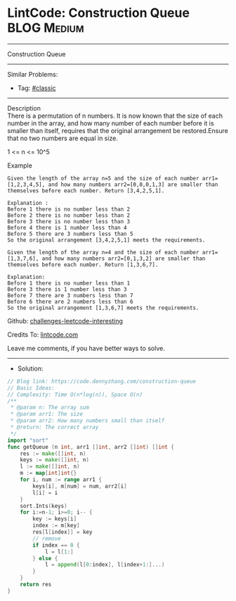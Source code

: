 * LintCode: Construction Queue                                  :BLOG:Medium:
#+STARTUP: showeverything
#+OPTIONS: toc:nil \n:t ^:nil creator:nil d:nil
:PROPERTIES:
:type:     classic, redo
:END:
---------------------------------------------------------------------
Construction Queue
---------------------------------------------------------------------
Similar Problems:
- Tag: [[https://code.dennyzhang.com/tag/classic][#classic]]
---------------------------------------------------------------------
Description
There is a permutation of n numbers. It is now known that the size of each number in the array, and how many number of each number before it is smaller than itself, requires that the original arrangement be restored.Ensure that no two numbers are equal in size.

1 <= n <= 10^5

Example
#+BEGIN_EXAMPLE
Given the length of the array n=5 and the size of each number arr1=[1,2,3,4,5], and how many numbers arr2=[0,0,0,1,3] are smaller than themselves before each number. Return [3,4,2,5,1].

Explanation :
Before 1 there is no number less than 2
Before 2 there is no number less than 2
Before 3 there is no number less than 3
Before 4 there is 1 number less than 4
Before 5 there are 3 numbers less than 5
So the original arrangement [3,4,2,5,1] meets the requirements.
#+END_EXAMPLE

#+BEGIN_EXAMPLE
Given the length of the array n=4 and the size of each number arr1=[1,3,7,6], and how many numbers arr2=[0,1,3,2] are smaller than themselves before each number. Return [1,3,6,7].

Explanation:
Before 1 there is no number less than 1
Before 3 there is 1 number less than 3
Before 7 there are 3 numbers less than 7
Before 6 there are 2 numbers less than 6
So the original arrangement [1,3,6,7] meets the requirements.
#+END_EXAMPLE

Github: [[https://github.com/DennyZhang/challenges-leetcode-interesting/tree/master/construction-queue][challenges-leetcode-interesting]]

Credits To: [[https://www.lintcode.com/problem/construction-queue/description][lintcode.com]]

Leave me comments, if you have better ways to solve.
---------------------------------------------------------------------
- Solution:

#+BEGIN_SRC go
// Blog link: https://code.dennyzhang.com/construction-queue
// Basic Ideas:
// Complexity: Time O(n*log(n)), Space O(n)
/**
 * @param n: The array sum
 * @param arr1: The size
 * @param arr2: How many numbers small than itself 
 * @return: The correct array
 */
import "sort"
func getQueue (n int, arr1 []int, arr2 []int) []int {
    res := make([]int, n)
    keys := make([]int, n)
    l := make([]int, n)
    m := map[int]int{}
    for i, num := range arr1 {
        keys[i], m[num] = num, arr2[i]
        l[i] = i
    }
    sort.Ints(keys)
    for i:=n-1; i>=0; i-- {
        key := keys[i]
        index := m[key]
        res[l[index]] = key
        // remove
        if index == 0 {
            l = l[1:]
        } else {
            l = append(l[0:index], l[index+1:]...)
        }
    }
    return res
}
#+END_SRC

#+BEGIN_HTML
<div style="overflow: hidden;">
<div style="float: left; padding: 5px"> <a href="https://www.linkedin.com/in/dennyzhang001"><img src="https://www.dennyzhang.com/wp-content/uploads/sns/linkedin.png" alt="linkedin" /></a></div>
<div style="float: left; padding: 5px"><a href="https://github.com/DennyZhang"><img src="https://www.dennyzhang.com/wp-content/uploads/sns/github.png" alt="github" /></a></div>
<div style="float: left; padding: 5px"><a href="https://www.dennyzhang.com/slack" target="_blank" rel="nofollow"><img src="https://slack.dennyzhang.com/badge.svg" alt="slack"/></a></div>
</div>
#+END_HTML
